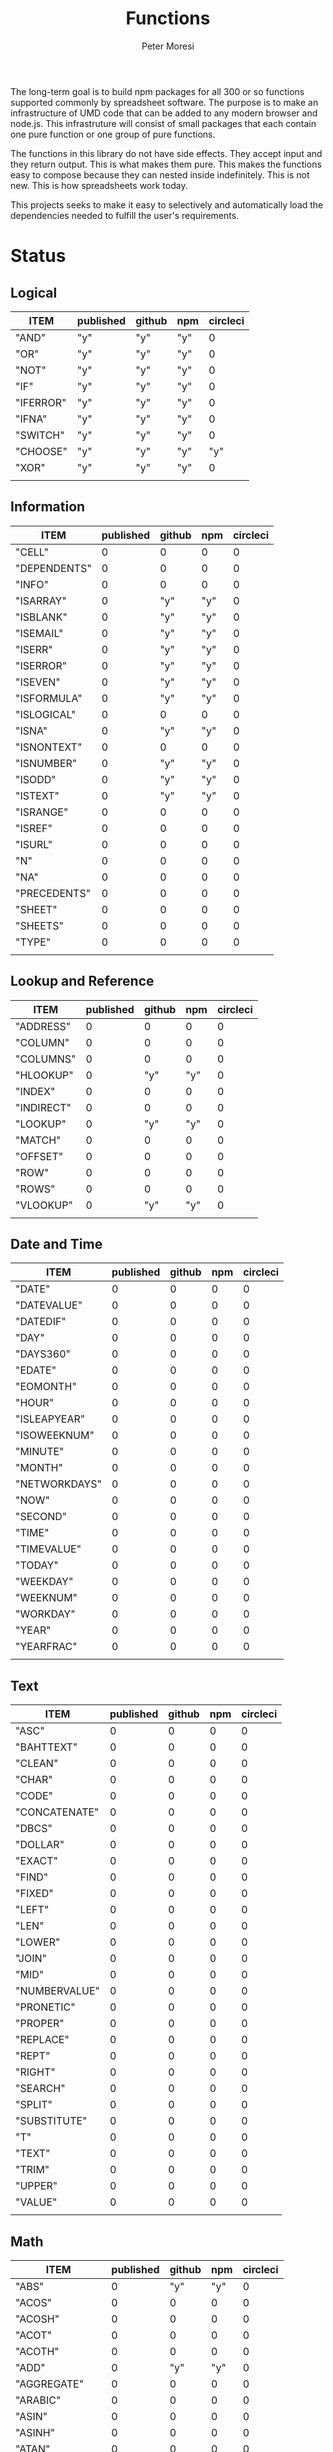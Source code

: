 #+TITLE: Functions
#+AUTHOR: Peter Moresi

The long-term goal is to build npm packages for
all 300 or so functions supported commonly by spreadsheet
software. The purpose is to make an infrastructure of UMD
code that can be added to any modern browser and node.js.
This infrastruture will consist of small packages that each
contain one pure function or one group of pure functions.

The functions in this library do not have side effects. They
accept input and they return output. This is what makes them
pure. This makes the functions easy to compose because they
can nested inside indefinitely. This is not new. This is how
spreadsheets work today.

This projects seeks to make it easy to selectively and automatically
load the dependencies needed to fulfill the user's requirements. 

* Status  
** Logical
   
   #+BEGIN: propview :id "logical" :cols (ITEM published github npm circleci) :conds ((not (string= ITEM "Logical")))
   | ITEM      | published | github | npm | circleci |
   |-----------+-----------+--------+-----+----------|
   | "AND"     | "y"       | "y"    | "y" |        0 |
   | "OR"      | "y"       | "y"    | "y" |        0 |
   | "NOT"     | "y"       | "y"    | "y" |        0 |
   | "IF"      | "y"       | "y"    | "y" |        0 |
   | "IFERROR" | "y"       | "y"    | "y" |        0 |
   | "IFNA"    | "y"       | "y"    | "y" |        0 |
   | "SWITCH"  | "y"       | "y"    | "y" |        0 |
   | "CHOOSE"  | "y"       | "y"    | "y" |      "y" |
   | "XOR"     | "y"       | "y"    | "y" |        0 |
   |-----------+-----------+--------+-----+----------|
   |           |           |        |     |          |
   #+END:
   
** Information
   
   #+BEGIN: propview :id "information" :cols (ITEM published github npm circleci) :conds ((not (string= ITEM "Information")))
   | ITEM         | published | github | npm | circleci |
   |--------------+-----------+--------+-----+----------|
   | "CELL"       |         0 |      0 |   0 |        0 |
   | "DEPENDENTS" |         0 |      0 |   0 |        0 |
   | "INFO"       |         0 |      0 |   0 |        0 |
   | "ISARRAY"    |         0 |    "y" | "y" |        0 |
   | "ISBLANK"    |         0 |    "y" | "y" |        0 |
   | "ISEMAIL"    |         0 |    "y" | "y" |        0 |
   | "ISERR"      |         0 |    "y" | "y" |        0 |
   | "ISERROR"    |         0 |    "y" | "y" |        0 |
   | "ISEVEN"     |         0 |    "y" | "y" |        0 |
   | "ISFORMULA"  |         0 |    "y" | "y" |        0 |
   | "ISLOGICAL"  |         0 |      0 |   0 |        0 |
   | "ISNA"       |         0 |    "y" | "y" |        0 |
   | "ISNONTEXT"  |         0 |      0 |   0 |        0 |
   | "ISNUMBER"   |         0 |    "y" | "y" |        0 |
   | "ISODD"      |         0 |    "y" | "y" |        0 |
   | "ISTEXT"     |         0 |    "y" | "y" |        0 |
   | "ISRANGE"    |         0 |      0 |   0 |        0 |
   | "ISREF"      |         0 |      0 |   0 |        0 |
   | "ISURL"      |         0 |      0 |   0 |        0 |
   | "N"          |         0 |      0 |   0 |        0 |
   | "NA"         |         0 |      0 |   0 |        0 |
   | "PRECEDENTS" |         0 |      0 |   0 |        0 |
   | "SHEET"      |         0 |      0 |   0 |        0 |
   | "SHEETS"     |         0 |      0 |   0 |        0 |
   | "TYPE"       |         0 |      0 |   0 |        0 |
   |--------------+-----------+--------+-----+----------|
   |              |           |        |     |          |
   #+END:
   
** Lookup and Reference
   
   #+BEGIN: propview :id "lookup" :cols (ITEM published github npm circleci) :conds ((not (string= ITEM "Lookup and Reference")))
   | ITEM       | published | github | npm | circleci |
   |------------+-----------+--------+-----+----------|
   | "ADDRESS"  |         0 |      0 |   0 |        0 |
   | "COLUMN"   |         0 |      0 |   0 |        0 |
   | "COLUMNS"  |         0 |      0 |   0 |        0 |
   | "HLOOKUP"  |         0 |    "y" | "y" |        0 |
   | "INDEX"    |         0 |      0 |   0 |        0 |
   | "INDIRECT" |         0 |      0 |   0 |        0 |
   | "LOOKUP"   |         0 |    "y" | "y" |        0 |
   | "MATCH"    |         0 |      0 |   0 |        0 |
   | "OFFSET"   |         0 |      0 |   0 |        0 |
   | "ROW"      |         0 |      0 |   0 |        0 |
   | "ROWS"     |         0 |      0 |   0 |        0 |
   | "VLOOKUP"  |         0 |    "y" | "y" |        0 |
   |------------+-----------+--------+-----+----------|
   |            |           |        |     |          |
   #+END:
   
** Date and Time
   
   #+BEGIN: propview :id "date" :cols (ITEM published github npm circleci) :conds ((not (string= ITEM "Date and Time")))
   | ITEM          | published | github | npm | circleci |
   |---------------+-----------+--------+-----+----------|
   | "DATE"        |         0 |      0 |   0 |        0 |
   | "DATEVALUE"   |         0 |      0 |   0 |        0 |
   | "DATEDIF"     |         0 |      0 |   0 |        0 |
   | "DAY"         |         0 |      0 |   0 |        0 |
   | "DAYS360"     |         0 |      0 |   0 |        0 |
   | "EDATE"       |         0 |      0 |   0 |        0 |
   | "EOMONTH"     |         0 |      0 |   0 |        0 |
   | "HOUR"        |         0 |      0 |   0 |        0 |
   | "ISLEAPYEAR"  |         0 |      0 |   0 |        0 |
   | "ISOWEEKNUM"  |         0 |      0 |   0 |        0 |
   | "MINUTE"      |         0 |      0 |   0 |        0 |
   | "MONTH"       |         0 |      0 |   0 |        0 |
   | "NETWORKDAYS" |         0 |      0 |   0 |        0 |
   | "NOW"         |         0 |      0 |   0 |        0 |
   | "SECOND"      |         0 |      0 |   0 |        0 |
   | "TIME"        |         0 |      0 |   0 |        0 |
   | "TIMEVALUE"   |         0 |      0 |   0 |        0 |
   | "TODAY"       |         0 |      0 |   0 |        0 |
   | "WEEKDAY"     |         0 |      0 |   0 |        0 |
   | "WEEKNUM"     |         0 |      0 |   0 |        0 |
   | "WORKDAY"     |         0 |      0 |   0 |        0 |
   | "YEAR"        |         0 |      0 |   0 |        0 |
   | "YEARFRAC"    |         0 |      0 |   0 |        0 |
   |---------------+-----------+--------+-----+----------|
   |               |           |        |     |          |
   #+END:
   
** Text
   
   #+BEGIN: propview :id "text" :cols (ITEM published github npm circleci) :conds ((not (string= ITEM "Text")))
   | ITEM          | published | github | npm | circleci |
   |---------------+-----------+--------+-----+----------|
   | "ASC"         |         0 |      0 |   0 |        0 |
   | "BAHTTEXT"    |         0 |      0 |   0 |        0 |
   | "CLEAN"       |         0 |      0 |   0 |        0 |
   | "CHAR"        |         0 |      0 |   0 |        0 |
   | "CODE"        |         0 |      0 |   0 |        0 |
   | "CONCATENATE" |         0 |      0 |   0 |        0 |
   | "DBCS"        |         0 |      0 |   0 |        0 |
   | "DOLLAR"      |         0 |      0 |   0 |        0 |
   | "EXACT"       |         0 |      0 |   0 |        0 |
   | "FIND"        |         0 |      0 |   0 |        0 |
   | "FIXED"       |         0 |      0 |   0 |        0 |
   | "LEFT"        |         0 |      0 |   0 |        0 |
   | "LEN"         |         0 |      0 |   0 |        0 |
   | "LOWER"       |         0 |      0 |   0 |        0 |
   | "JOIN"        |         0 |      0 |   0 |        0 |
   | "MID"         |         0 |      0 |   0 |        0 |
   | "NUMBERVALUE" |         0 |      0 |   0 |        0 |
   | "PRONETIC"    |         0 |      0 |   0 |        0 |
   | "PROPER"      |         0 |      0 |   0 |        0 |
   | "REPLACE"     |         0 |      0 |   0 |        0 |
   | "REPT"        |         0 |      0 |   0 |        0 |
   | "RIGHT"       |         0 |      0 |   0 |        0 |
   | "SEARCH"      |         0 |      0 |   0 |        0 |
   | "SPLIT"       |         0 |      0 |   0 |        0 |
   | "SUBSTITUTE"  |         0 |      0 |   0 |        0 |
   | "T"           |         0 |      0 |   0 |        0 |
   | "TEXT"        |         0 |      0 |   0 |        0 |
   | "TRIM"        |         0 |      0 |   0 |        0 |
   | "UPPER"       |         0 |      0 |   0 |        0 |
   | "VALUE"       |         0 |      0 |   0 |        0 |
   |---------------+-----------+--------+-----+----------|
   |               |           |        |     |          |
   #+END:
   
** Math
   
   #+BEGIN: propview :id "math" :cols (ITEM published github npm circleci) :conds ((not (string= ITEM "Math")))
   | ITEM          | published | github | npm | circleci |
   |---------------+-----------+--------+-----+----------|
   | "ABS"         |         0 |    "y" | "y" |        0 |
   | "ACOS"        |         0 |      0 |   0 |        0 |
   | "ACOSH"       |         0 |      0 |   0 |        0 |
   | "ACOT"        |         0 |      0 |   0 |        0 |
   | "ACOTH"       |         0 |      0 |   0 |        0 |
   | "ADD"         |         0 |    "y" | "y" |        0 |
   | "AGGREGATE"   |         0 |      0 |   0 |        0 |
   | "ARABIC"      |         0 |      0 |   0 |        0 |
   | "ASIN"        |         0 |      0 |   0 |        0 |
   | "ASINH"       |         0 |      0 |   0 |        0 |
   | "ATAN"        |         0 |      0 |   0 |        0 |
   | "ATAN2"       |         0 |      0 |   0 |        0 |
   | "ATANH"       |         0 |      0 |   0 |        0 |
   | "BASE"        |         0 |      0 |   0 |        0 |
   | "CEILING"     |         0 |      0 |   0 |        0 |
   | "COMBIN"      |         0 |      0 |   0 |        0 |
   | "COMBINA"     |         0 |      0 |   0 |        0 |
   | "COS"         |         0 |      0 |   0 |        0 |
   | "COSH"        |         0 |      0 |   0 |        0 |
   | "COT"         |         0 |      0 |   0 |        0 |
   | "COTH"        |         0 |      0 |   0 |        0 |
   | "CSC"         |         0 |      0 |   0 |        0 |
   | "CSCH"        |         0 |      0 |   0 |        0 |
   | "DECIMAL"     |         0 |      0 |   0 |        0 |
   | "DEGREES"     |         0 |      0 |   0 |        0 |
   | "DIVIDE"      |         0 |    "y" | "y" |        0 |
   | "EQ"          |         0 |    "y" | "y" |        0 |
   | "EVEN"        |         0 |      0 |   0 |        0 |
   | "EXP"         |         0 |      0 |   0 |        0 |
   | "FACT"        |         0 |      0 |   0 |        0 |
   | "FACTDOUBLE"  |         0 |      0 |   0 |        0 |
   | "FLOOR"       |         0 |      0 |   0 |        0 |
   | "GCD"         |         0 |      0 |   0 |        0 |
   | "GT"          |         0 |    "y" | "y" |        0 |
   | "GTE"         |         0 |    "y" | "y" |        0 |
   | "INT"         |         0 |      0 |   0 |        0 |
   | "LCM"         |         0 |      0 |   0 |        0 |
   | "LOG"         |         0 |      0 |   0 |        0 |
   | "LOG10"       |         0 |      0 |   0 |        0 |
   | "LT"          |         0 |    "y" | "y" |        0 |
   | "LTE"         |         0 |    "y" | "y" |        0 |
   | "MDETERM"     |         0 |      0 |   0 |        0 |
   | "MINUS"       |         0 |      0 |   0 |        0 |
   | "MINVERSE"    |         0 |      0 |   0 |        0 |
   | "MMULT"       |         0 |      0 |   0 |        0 |
   | "MOD"         |         0 |      0 |   0 |        0 |
   | "MROUND"      |         0 |      0 |   0 |        0 |
   | "MULTINOMIAL" |         0 |      0 |   0 |        0 |
   | "MULTIPLY"    |         0 |    "y" | "y" |        0 |
   | "ODD"         |         0 |      0 |   0 |        0 |
   | "PI"          |         0 |      0 |   0 |        0 |
   | "POWER"       |         0 |    "y" | "y" |        0 |
   | "PRODUCT"     |         0 |      0 |   0 |        0 |
   | "QUOTIENT"    |         0 |      0 |   0 |        0 |
   | "RADIANS"     |         0 |      0 |   0 |        0 |
   | "RAND"        |         0 |      0 |   0 |        0 |
   | "RANDBETWEEN" |         0 |      0 |   0 |        0 |
   | "ROMAN"       |         0 |      0 |   0 |        0 |
   | "ROUND"       |         0 |      0 |   0 |        0 |
   | "ROUNDDOWN"   |         0 |      0 |   0 |        0 |
   | "ROUNDUP"     |         0 |      0 |   0 |        0 |
   | "SEC"         |         0 |      0 |   0 |        0 |
   | "SECH"        |         0 |      0 |   0 |        0 |
   | "SERIESSUM"   |         0 |      0 |   0 |        0 |
   | "SIGN"        |         0 |      0 |   0 |        0 |
   | "SIN"         |         0 |      0 |   0 |        0 |
   | "SQRT"        |         0 |      0 |   0 |        0 |
   | "SQRTPI"      |         0 |      0 |   0 |        0 |
   | "SUBTOTAL"    |         0 |      0 |   0 |        0 |
   | "SUM"         |         0 |    "y" | "y" |        0 |
   |---------------+-----------+--------+-----+----------|
   |               |           |        |     |          |
   #+END:
   
** Financial
   
   #+BEGIN: propview :id "financial" :cols (ITEM published github npm circleci) :conds ((not (string= ITEM "Financial")))
   | ITEM         | published | github | npm | circleci |
   |--------------+-----------+--------+-----+----------|
   | "ACCRINT"    |         0 |      0 |   0 |        0 |
   | "ACCRINTM"   |         0 |      0 |   0 |        0 |
   | "AMORLINC"   |         0 |      0 |   0 |        0 |
   | "COUPDAYS"   |         0 |      0 |   0 |        0 |
   | "COUPDAYSNC" |         0 |      0 |   0 |        0 |
   | "COUPNCD"    |         0 |      0 |   0 |        0 |
   | "COUPNUM"    |         0 |      0 |   0 |        0 |
   | "COUPPCD"    |         0 |      0 |   0 |        0 |
   | "CUMIPMT"    |         0 |      0 |   0 |        0 |
   | "CUMPRINC"   |         0 |      0 |   0 |        0 |
   | "DB"         |         0 |      0 |   0 |        0 |
   | "DDB"        |         0 |      0 |   0 |        0 |
   | "DISC"       |         0 |      0 |   0 |        0 |
   | "DOLLARDE"   |         0 |      0 |   0 |        0 |
   | "DOLLARFR"   |         0 |      0 |   0 |        0 |
   | "DURATION"   |         0 |      0 |   0 |        0 |
   | "EFFECT"     |         0 |      0 |   0 |        0 |
   | "FV"         |         0 |      0 |   0 |        0 |
   | "FVSCHEDULE" |         0 |      0 |   0 |        0 |
   | "INTRATE"    |         0 |      0 |   0 |        0 |
   | "IRR"        |         0 |      0 |   0 |        0 |
   | "IPMT"       |         0 |      0 |   0 |        0 |
   | "MDURATION"  |         0 |      0 |   0 |        0 |
   | "MIRR"       |         0 |      0 |   0 |        0 |
   | "NOMINAL"    |         0 |      0 |   0 |        0 |
   | "NPER"       |         0 |      0 |   0 |        0 |
   | "NPV"        |         0 |      0 |   0 |        0 |
   | "ODDFPRICE"  |         0 |      0 |   0 |        0 |
   | "ODDFYIELD"  |         0 |      0 |   0 |        0 |
   | "PMT"        |         0 |      0 |   0 |        0 |
   | "PV"         |         0 |      0 |   0 |        0 |
   |--------------+-----------+--------+-----+----------|
   |              |           |        |     |          |
   #+END:
   
** Stats
   
   #+BEGIN: propview :id "stats" :cols (ITEM published github npm circleci) :conds ((not (string= ITEM "Stats")))
   | ITEM           | published | github | npm | circleci |
   |----------------+-----------+--------+-----+----------|
   | "AVEDEV"       |         0 |      0 |   0 |        0 |
   | "AVERAGE"      |         0 |      0 |   0 |        0 |
   | "AVERAGEA"     |         0 |      0 |   0 |        0 |
   | "AVERAGEIF"    |         0 |      0 |   0 |        0 |
   | "AVERAGEIFS"   |         0 |      0 |   0 |        0 |
   | "CORREL"       |         0 |      0 |   0 |        0 |
   | "COUNT"        |         0 |      0 |   0 |        0 |
   | "COUNTA"       |         0 |      0 |   0 |        0 |
   | "COUNTIN"      |         0 |      0 |   0 |        0 |
   | "COUNTBLANK"   |         0 |      0 |   0 |        0 |
   | "COUNTIF"      |         0 |      0 |   0 |        0 |
   | "COUNTIFS"     |         0 |      0 |   0 |        0 |
   | "COUNTUNIQUE"  |         0 |      0 |   0 |        0 |
   | "DEVSQ"        |         0 |      0 |   0 |        0 |
   | "FISHER"       |         0 |      0 |   0 |        0 |
   | "FISHERINV"    |         0 |      0 |   0 |        0 |
   | "FORECAST"     |         0 |      0 |   0 |        0 |
   | "FREQUENCY"    |         0 |      0 |   0 |        0 |
   | "GAMMALN"      |         0 |      0 |   0 |        0 |
   | "GEOMEAN"      |         0 |      0 |   0 |        0 |
   | "GROWTH"       |         0 |      0 |   0 |        0 |
   | "HARMEAN"      |         0 |      0 |   0 |        0 |
   | "INTERCEPT"    |         0 |      0 |   0 |        0 |
   | "KURT"         |         0 |      0 |   0 |        0 |
   | "LARGE"        |         0 |      0 |   0 |        0 |
   | "LINEST"       |         0 |      0 |   0 |        0 |
   | "LOGEST"       |         0 |      0 |   0 |        0 |
   | "MAX"          |         0 |      0 |   0 |        0 |
   | "MAXA"         |         0 |      0 |   0 |        0 |
   | "MEDIAN"       |         0 |      0 |   0 |        0 |
   | "MIN"          |         0 |      0 |   0 |        0 |
   | "MINA"         |         0 |      0 |   0 |        0 |
   | "PEARSON"      |         0 |      0 |   0 |        0 |
   | "PERMUT"       |         0 |      0 |   0 |        0 |
   | "PERMUTATIONA" |         0 |      0 |   0 |        0 |
   | "PHI"          |         0 |      0 |   0 |        0 |
   | "PROB"         |         0 |      0 |   0 |        0 |
   | "RSQ"          |         0 |      0 |   0 |        0 |
   | "SKEW"         |         0 |      0 |   0 |        0 |
   | "SLOPE"        |         0 |      0 |   0 |        0 |
   | "SMALL"        |         0 |      0 |   0 |        0 |
   | "STANDARDIZE"  |         0 |      0 |   0 |        0 |
   | "STDEVA"       |         0 |      0 |   0 |        0 |
   | "STDEVPA"      |         0 |      0 |   0 |        0 |
   | "STEYX"        |         0 |      0 |   0 |        0 |
   | "TRANSPOSE"    |         0 |      0 |   0 |        0 |
   | "TREND"        |         0 |      0 |   0 |        0 |
   | "TRIMMEAN"     |         0 |      0 |   0 |        0 |
   | "VARA"         |         0 |      0 |   0 |        0 |
   | "VARPA"        |         0 |      0 |   0 |        0 |
   |----------------+-----------+--------+-----+----------|
   |                |           |        |     |          |
   #+END:
   
** Engineering
   
   #+BEGIN: propview :id "eng" :cols (ITEM published github npm circleci) :conds ((not (string= ITEM "Engineering")))
   | ITEM          | published | github | npm | circleci |
   |---------------+-----------+--------+-----+----------|
   | "BESSELI"     |         0 |      0 |   0 |        0 |
   | "BESSELJ"     |         0 |      0 |   0 |        0 |
   | "BESSELK"     |         0 |      0 |   0 |        0 |
   | "BESSELY"     |         0 |      0 |   0 |        0 |
   | "BIN2DEC"     |         0 |      0 |   0 |        0 |
   | "BIN2HEX"     |         0 |      0 |   0 |        0 |
   | "BIN2OCT"     |         0 |      0 |   0 |        0 |
   | "BITAND"      |         0 |      0 |   0 |        0 |
   | "BITLSHIFT"   |         0 |      0 |   0 |        0 |
   | "BITOR"       |         0 |      0 |   0 |        0 |
   | "BITRSHIFT"   |         0 |      0 |   0 |        0 |
   | "BITXOR"      |         0 |      0 |   0 |        0 |
   | "COMPLEX"     |         0 |      0 |   0 |        0 |
   | "CONVERT"     |         0 |      0 |   0 |        0 |
   | "DEC2BIN"     |         0 |      0 |   0 |        0 |
   | "DEC2HEX"     |         0 |      0 |   0 |        0 |
   | "DEC2OCT"     |         0 |      0 |   0 |        0 |
   | "DELTA"       |         0 |      0 |   0 |        0 |
   | "ERF"         |         0 |      0 |   0 |        0 |
   | "ERFC"        |         0 |      0 |   0 |        0 |
   | "GESTEP"      |         0 |      0 |   0 |        0 |
   | "HEX2BIN"     |         0 |      0 |   0 |        0 |
   | "HEX2DEC"     |         0 |      0 |   0 |        0 |
   | "HEX2OCT"     |         0 |      0 |   0 |        0 |
   | "IMABS"       |         0 |      0 |   0 |        0 |
   | "IMAGINARY"   |         0 |      0 |   0 |        0 |
   | "IMARGUMENT"  |         0 |      0 |   0 |        0 |
   | "IMCONJUGATE" |         0 |      0 |   0 |        0 |
   | "IMCOS"       |         0 |      0 |   0 |        0 |
   | "IMCOSH"      |         0 |      0 |   0 |        0 |
   | "IMCOT"       |         0 |      0 |   0 |        0 |
   | "IMDIV"       |         0 |      0 |   0 |        0 |
   | "IMEXP"       |         0 |      0 |   0 |        0 |
   | "IMLN"        |         0 |      0 |   0 |        0 |
   | "IMLOG19"     |         0 |      0 |   0 |        0 |
   | "IMLOG2"      |         0 |      0 |   0 |        0 |
   | "IMPOWER"     |         0 |      0 |   0 |        0 |
   | "IMPRODUCT"   |         0 |      0 |   0 |        0 |
   | "IMREAL"      |         0 |      0 |   0 |        0 |
   | "IMSEC"       |         0 |      0 |   0 |        0 |
   | "IMSECH"      |         0 |      0 |   0 |        0 |
   | "IMSIN"       |         0 |      0 |   0 |        0 |
   | "IMSINH"      |         0 |      0 |   0 |        0 |
   | "IMSQRT"      |         0 |      0 |   0 |        0 |
   | "IMCSC"       |         0 |      0 |   0 |        0 |
   | "IMCSCH"      |         0 |      0 |   0 |        0 |
   | "IMSUB"       |         0 |      0 |   0 |        0 |
   | "IMTAN"       |         0 |      0 |   0 |        0 |
   | "OCT2BIN"     |         0 |      0 |   0 |        0 |
   | "OCT2DEC"     |         0 |      0 |   0 |        0 |
   | "OCT2HEX"     |         0 |      0 |   0 |        0 |
   |---------------+-----------+--------+-----+----------|
   |               |           |        |     |          |
   #+END:
* Logical
  :PROPERTIES: 
  :ID:     logical
  :END:
** DONE AND
   :PROPERTIES: 
   :published: y
   :github:   y
   :npm:      y
   :END:
   
   Returns TRUE if all arguments evaluate to TRUE; otherwise returns FALSE.
   
   #+BEGIN_EXAMPLE
    AND(TRUE, FALSE) = FALSE
   #+END_EXAMPLE
   
   #+BEGIN_EXAMPLE
   AND(1, TRUE) = TRUE
   #+END_EXAMPLE
   
** DONE OR
   :PROPERTIES: 
   :published: y
   :github:   y
   :npm:      y
   :END:
   
   Returns TRUE if any argument is true.
   
   #+BEGIN_EXAMPLE
   OR(TRUE, FALSE)
   #+END_EXAMPLE
   
   #+BEGIN_EXAMPLE
   OR(FALSE, FALSE) = FALSE
   #+END_EXAMPLE
   
** DONE NOT
   :PROPERTIES: 
   :published: y
   :github:   y
   :npm:      y
   :END:
   
   Returns TRUE when FALSE and FALSE when TRUE;
   
   #+BEGIN_EXAMPLE
   NOT(FALSE)
   #+END_EXAMPLE
   
   #+BEGIN_EXAMPLE
   NOT(TRUE) = FALSE
   #+END_EXAMPLE
   
** DONE IF
   :PROPERTIES: 
   :published: y
   :github:   y
   :npm:      y
   :END:
   
   Returns true_value if a condition you specify evaluates to TRUE and false_value if it evaluates to FALSE.
   
   #+BEGIN_EXAMPLE
   IF(1,"Yes", "No") = "Yes"
   #+END_EXAMPLE
   
** DONE IFERROR
   :PROPERTIES: 
   :published: y
   :github:   y
   :npm:      y
   :END:
   
   Returns a value you specify if a formula evaluates to an error; otherwise, 
   returns the result of the formula.
   
   #+BEGIN_EXAMPLE
   IFERROR(1/0, "Error") = "Error"
   #+END_EXAMPLE
   
** DONE IFNA
   :PROPERTIES: 
   :published: y
   :github:   y
   :npm:      y
   :END:
   
   Returns the value you specify if the formula returns the #N/A error value; otherwise returns the result of the formula.
   
   #+BEGIN_EXAMPLE
   =IFNA(NA(), TRUE, FALSE)
   #+END_EXAMPLE
   
** DONE SWITCH
   :PROPERTIES: 
   :published: y
   :github:   y
   :npm:      y
   :END:
   
   Evaluates an expression against a list of values and returns the matching result.
   
   #+BEGIN_EXAMPLE
   SWITCH(1, 1, "January", 2, "February", 3,
   "March", 4, "April", 5, "May", 6, "June", 7, "July", 8,
   "August", 9, "September", 10, "October", 11, "November", 12,
   "December", "Unknown month number") = "January"
   #+END_EXAMPLE
   
   #+BEGIN_EXAMPLE
   SWITCH(1, 1, "Good", 2, "OK", 3, "Bad") = "Good"
   #+END_EXAMPLE
   
   #+BEGIN_EXAMPLE
   SWITCH(3, 1, "Good", 2, "OK", 3, "Bad") = "Bad"
   #+END_EXAMPLE
   
** DONE CHOOSE
   :PROPERTIES: 
   :published: y
   :github:   y
   :npm:      y
   :circleci: y
   :END:
   
   Choose a value from a list.
   
   #+BEGIN_EXAMPLE
   CHOOSE(2, "Hello", "World") = "World"
   #+END_EXAMPLE
   
   #+BEGIN_EXAMPLE
   CHOOSE(3, "One", "Two", "Three") = "Three"
   #+END_EXAMPLE
   
** DONE XOR
   :PROPERTIES: 
   :published: y
   :github:   y
   :npm:      y
   :END:
   
   Returns the exclusive OR for argument1, argument2...argumentN.
   
   #+BEGIN_EXAMPLE
    XOR(0, 1, 0) = TRUE
   #+END_EXAMPLE
   
* Information
  :PROPERTIES: 
  :ID:       information
  :END:
** CELL
   
   Returns information about a cell.
   
   
   #+BEGIN_SRC js
     var wb = new workbook();
     var ws = wb.sheet();

     assert( wb.run(ws, 'CELL("row", A1) = 1') );
     assert( wb.run(ws, 'CELL("col", A1) = 1') );

     assert( wb.run(ws, 'CELL("row", A2) = 2') );
     assert( wb.run(ws, 'CELL("col", B1) = 2') );

   #+END_SRC
   
** DEPENDENTS
   
   Returns the list of dependents for a given cell.
   
   #+BEGIN_SRC js
     var wb = new workbook();
     var sheet = wb.sheet();

     wb.set(sheet, {
         A1: "=SUM(A2:A3)",
         A2: 50,
         A3: 50,
         A4: "=A2 + A3"
     });

     var dependents = wb.run(sheet, "DEPENDENTS(A2)");
     assert( dependents.length == 2, "Should have 1 dependent");

     dependents = wb.run(sheet, "DEPENDENTS(A3)");
     assert( dependents.length == 2, "Should have 1 dependent");

     assert( "Sheet1!A1" === dependents[0], "Should be equal");
     assert( "Sheet1!A4" === dependents[1], "Should be equal");
   #+END_SRC
   
** INFO
   
   Returns information about the operating environment running your workbook.
   
   |-----------+-----------------------------------------------------+-----------|
   | Text Type | Returns                                             | Supported |
   |-----------+-----------------------------------------------------+-----------|
   | directory | Location where spreadsheet is stored                |           |
   | numfile   | Count of active worksheets in all open workbooks    |           |
   | origin    | #NA!                                                |           |
   | osversion | Returns browser or container version                |           |
   | recalc    | Current recalculation mode; "Automatic" or "Manual" |           |
   | release   | Version number; as text                             |           |
   | system    | Return browser or container name                    |           |
   |-----------+-----------------------------------------------------+-----------|
   
   #+BEGIN_SRC js
     // TBD: Make this work!
     var wb = new workbook();
     var ws = wb.sheet();
     ws.run('INFO("directory")');
     ws.run('INFO("numfile")');
     ws.run('INFO("origin")');
     ws.run('INFO("")');
     ws.run('INFO("directory")');
     ws.run('INFO("directory")');
   #+END_SRC
   
** DONE ISARRAY
   :PROPERTIES:
   :github:   y
   :npm:      y
   :END:
   
   Tests if the value is an array.
   
   #+BEGIN_EXAMPLE
   ISARRAY({1,2,3}) = TRUE
   #+END_EXAMPLE
   
   #+BEGIN_EXAMPLE
   ISBLANK("FOO") = FALSE
   #+END_EXAMPLE
   
** DONE ISBLANK
   :PROPERTIES:
   :github:   y
   :npm:      y
   :END:
   
   Tests if the value is blank (empty).
   
   #+BEGIN_SRC js
     var wb = new workbook();
     var ws = wb.sheet();

     wb.set(0, "A1", null);
     wb.set(0, "A2", undefined);
     wb.set(0, "A3", "");
     wb.set(0, "A4", "Hello");

     assert(wb.run(0, 'ISBLANK(A1) = TRUE'), "A1 should be blank");
     assert(wb.run(0, 'ISBLANK(A2) = TRUE'), "A2 should be blank");
     assert(wb.run(0, 'ISBLANK(A3) = FALSE'), "A3 should not be blank"); // empty string is not blank
     assert(wb.run(0, 'ISBLANK(A4) = FALSE'), "A4 should not be blank");
   #+END_SRC
   
** DONE ISEMAIL
   :PROPERTIES:
   :github:   y
   :npm:      y
   :END:
** DONE ISERR
   
   Test for any error but #N/A.
   
   #+BEGIN_SRC js
     var wb = new workbook();
     var ws = wb.sheet();
     wb.set(ws, "A1", workbook.errors.na);
     wb.set(ws, "A2", workbook.errors.div0);
     wb.set(ws, "A3", Number.POSITIVE_INFINITY);

     assert(
         wb.run(ws, "ISERR(A1) = FALSE"),
         "A1 should not be error"
     );

     assert(
         wb.run(ws, "ISERR(A2) = TRUE"),
         "A2 should be error"
     );

     assert(
         wb.run(ws, "ISERR(A3) = TRUE"),
         "A3 should be error"
     );

   #+END_SRC
   
   :PROPERTIES:
   :github:   y
   :npm:      y
   :END:
** DONE ISERROR
   
   Test for error.
   
   #+BEGIN_SRC js
     var wb = new workbook();
     var ws = wb.sheet();
     wb.set(ws, "A1", workbook.errors.na);
     wb.set(ws, "A2", workbook.errors.div0);
     wb.set(ws, "A3", Number.POSITIVE_INFINITY);

     assert(
         wb.run(ws, "ISERROR(A1) = TRUE"),
         "A1 should be error"
     );

     assert(
         wb.run(ws, "ISERROR(A2) = TRUE"),
         "A2 should be error"
     );

     assert(
         wb.run(ws, "ISERROR(A3) = TRUE"),
         "A3 should be error"
     );

   #+END_SRC
   
   :PROPERTIES:
   :github:   y
   :npm:      y
   :END:
** DONE ISEVEN
   
   Test for even number.
   
   #+BEGIN_SRC js
      assert( workbook.run('ISEVEN(1) = FALSE'), "should be true");
      assert( workbook.run('ISEVEN(2) = TRUE'), "should be true");
   #+END_SRC
   
   Test values in a worksheet.
   
   #+BEGIN_SRC js
     var wb = new workbook();
     var ws = wb.sheet();
     wb.set(ws, "A1", 1)
     wb.set(ws, "A2", 2)
     assert( wb.run(ws, "ISEVEN(A1) = FALSE"), "should be true" );
     assert( wb.run(0, "ISEVEN(A2) = TRUE"), "should be true" );
   #+END_SRC
   
   :PROPERTIES:
   :github:   y
   :npm:      y
   :END:
** DONE ISFORMULA
   
   Test if cell has formula.
   
   #+BEGIN_SRC js
     var wb = new workbook();
     var ws = wb.sheet();
     wb.set(ws, "A1", 2);
     wb.set(ws, "A2", "=A1^8");
     assert( wb.run(0, "ISFORMULA(A1) = FALSE") );
     assert( wb.run(0, "ISFORMULA(A2) = TRUE") );
   #+END_SRC
   
   :PROPERTIES:
   :github:   y
   :npm:      y
   :END:
** ISLOGICAL
   
   Test for TRUE or FALSE
   
   #+BEGIN_EXAMPLE
   ISLOGICAL(1) = FALSE
   #+END_EXAMPLE
   
   #+BEGIN_EXAMPLE
   ISLOGICAL("HELLO") = FALSE
   #+END_EXAMPLE
   
   #+BEGIN_EXAMPLE
   ISLOGICAL(TRUE) = TRUE
   #+END_EXAMPLE
   
   #+BEGIN_EXAMPLE
   ISLOGICAL(FALSE) = TRUE
   #+END_EXAMPLE
   
** DONE ISNA
   
   Test for NA error.
   
   #+BEGIN_EXAMPLE
   ISNA("foo") = FALSE
   #+END_EXAMPLE
   
   #+BEGIN_EXAMPLE
   ISNA(NA()) = TRUE
   #+END_EXAMPLE
   
   :PROPERTIES:
   :github:   y
   :npm:      y
   :END:
** ISNONTEXT
   
   Test for non text
   
   #+BEGIN_EXAMPLE
   ISNONTEXT("foo") = FALSE
   #+END_EXAMPLE
   
   #+BEGIN_EXAMPLE
   ISNONTEXT(NA()) = TRUE
   #+END_EXAMPLE
   
** DONE ISNUMBER
   
   Returns TRUE if the *value_to_check* is a number.
   
   #+BEGIN_EXAMPLE
   ISNUMBER("FOO") = FALSE
   #+END_EXAMPLE
   
   #+BEGIN_EXAMPLE
   ISNUMBER(1)
   #+END_EXAMPLE
   
   :PROPERTIES:
   :github:   y
   :npm:      y
   :END:
** DONE ISODD
   
   Returns true if the value is odd.
   
   #+BEGIN_EXAMPLE
   ISODD(1) = TRUE
   #+END_EXAMPLE
   
   #+BEGIN_EXAMPLE
   ISODD(2) = FALSE
   #+END_EXAMPLE
   
   :PROPERTIES:
   :github:   y
   :npm:      y
   :END:
** DONE ISTEXT
   
   Returns TRUE if the value is text.
   
   #+BEGIN_EXAMPLE
   ISTEXT("foo") = TRUE
   #+END_EXAMPLE
   
   #+BEGIN_EXAMPLE
   ISTEXT(2) = FALSE
   #+END_EXAMPLE
   
   :PROPERTIES:
   :github:   y
   :npm:      y
   :END:
** ISRANGE
   
   Return TRUE when the value is a range or a cell reference.
   
   #+BEGIN_SRC js
     var wb = new workbook();
     var ws = wb.sheet();

     assert( wb.run(ws, "ISRANGE(A1:A3)"), "A1:A3 is not a range" );
     assert( wb.run(ws, 'ISRANGE(OFFSET(A1,0,0,2,2))'), "OFFSET function not returning range" );
        
   #+END_SRC
   
** ISREF
   
   Return TRUE when the value is a range or a cell reference.
   
   #+BEGIN_SRC js
      wb = new workbook();
      ws = wb.sheet();

      assert( ws.run('ISREF(A1) = TRUE') );
      assert( ws.run('ISREF("FOO") = FALSE') );
         
   #+END_SRC
   
** ISURL
** N
   
   Returns a value converted to a number.
   
   #+BEGIN_EXAMPLE
     N("5.2") = 0
   #+END_EXAMPLE
   
   #+BEGIN_EXAMPLE
     N(NA()) = NA()
   #+END_EXAMPLE
   
   #+BEGIN_EXAMPLE
     N(TRUE) = 1
   #+END_EXAMPLE
   
** NA
   
   Returns the error "#NA!"
   
   #+BEGIN_SRC js
      assert( workbook.run( "NA()" ) === workbook.errors.na, "should be true" );
   #+END_SRC
   
** PRECEDENTS
   
   Return the list of precedents for a given cell.
   
   #+BEGIN_SRC js
     var wb = new workbook();
     var sheet = wb.sheet();

     sheet.set({
         A1: "=SUM(A2:A3)",
         A2: 50,
         A3: 50,
         A4: "=A2+Sheet1!A3"
     });

     var precedents = sheet.run("PRECEDENTS(A1)");
     assert( precedents.length == 1, "Should have 1 precedents");

     assert( precedents[0].type === "range", "Type should be range");
     assert( workbook.fn.ISRANGE(precedents[0].range), "Should be range object");

     precedents = sheet.run("PRECEDENTS(A4)");
     assert( precedents.length == 2, "Should have 2 precedents");

     assert( precedents[0].type === "cell", "Type should be cell");
     assert( precedents[0].subtype === "local", "Subtype should be local");
     assert( precedents[0].addr === "A2", "Addr should be A2");

     assert( precedents[1].type === "cell", "Type should be cell");
     assert( precedents[1].subtype === "remote", "Subtype should be local");
     assert( precedents[1].sheetName === "Sheet1", "Sheet name should be Sheet1");
     assert( precedents[1].addr === "A3", "Addr should be A3");

   #+END_SRC
   
** SHEET
   
   Returns a named worksheet.
   
   #+BEGIN_SRC js
      var ws = workbook.Current.sheet({ name: "TipCalculator" });
      assert( ws.run('=SHEET("TipCalculator")') );
   #+END_SRC
   
** SHEETS
   
   Returns the number of sheets in the workbook.
   
   #+BEGIN_SRC js
     var ws = workbook.Current.sheet({ name: "SheetCount" });
     assert( ws.run('SHEETS()') === Object.keys(workbook.Current.worksheets).length, "SHEETS returns unexpected value"  );
   #+END_SRC
   
** TYPE
   
   Returns the type of value. Use TYPE when the behavior of another function depends on the type of value in a particular cell.
   
   #+BEGIN_SRC js
     assert( workbook.run('=TYPE(1) = 1'), "number should be 1" );
     assert( workbook.run('=TYPE("Foo") = 2'), "string should be 2" );
     assert( workbook.run('=TYPE(TRUE) = 4'), "boolean should be 4" );
     assert( workbook.run('=TYPE(NA()) = 16'), "error should be 16" );
   #+END_SRC
   
* Lookup and Reference
  :PROPERTIES: 
  :ID:       lookup
  :END:
** DONE ADDRESS
   
   Returns a cell reference given a row and column.
   
   #+BEGIN_EXAMPLE
     ADDRESS(1, 1) = "$A$1"
   #+END_EXAMPLE
   
   #+BEGIN_EXAMPLE
     ADDRESS(1, 2, 2) = "B$1"
   #+END_EXAMPLE
   
   #+BEGIN_EXAMPLE
     ADDRESS(3, 2, 3) = "$B3"
   #+END_EXAMPLE   
   
** DONE COLUMN
   
   Returns the column number of a specified cell.
   
   #+BEGIN_EXAMPLE
     COLUMN(A1) = "A"
   #+END_EXAMPLE
   
   #+BEGIN_EXAMPLE
     COLUMN("A1") = "A"
   #+END_EXAMPLE
   
** DONE COLUMNS
   
   Returns the number of columns in a specified array or range.
   
   #+BEGIN_EXAMPLE
     COLUMNS({1,2,3,4,5}) = 5
   #+END_EXAMPLE
   
   All columns must be same size.
   
   #+BEGIN_EXAMPLE
     COLUMNS({1,2,3,4,5;1,2,3,4,5}) = 5
   #+END_EXAMPLE
   
   When they are not the same size then #VALUE? is returned.
   
   #+BEGIN_EXAMPLE
     ISERROR(COLUMNS({1,2,3,4,5;1,2}))
   #+END_EXAMPLE
   
** DONE HLOOKUP
   :PROPERTIES:
   :github:   y
   :npm:      y
   :END:
   
   Lookup a value in a table hortizonally on the first row and retreive a value from the matching column and specified row.
   
   HLOOKUP(lookup_value, lookup_array, index, exactmatch)
   
   #+BEGIN_EXAMPLE
    HLOOKUP("C", {{"A","B","C"},{1,2,3}}, 2) = 3
   #+END_EXAMPLE
   
** DONE INDEX
   
   Lookup an index in an array or reference.
   
   Array Form
   
   INDEX(array, row_num, [column_num])
   
   #+BEGIN_EXAMPLE
       INDEX({{"A","B","C"}}, 1, 1) = "A"
   #+END_EXAMPLE
   
   #+BEGIN_EXAMPLE
       INDEX({{"A","B","C"}}, 1, 2) = "B"
   #+END_EXAMPLE
   
   #+BEGIN_EXAMPLE
       INDEX({{"A","B","C"}, {"D"}}, 2) = "D"
   #+END_EXAMPLE
   
   #+BEGIN_EXAMPLE
       INDEX({"A","B","C";"D"}, 1, 3) = "C"
   #+END_EXAMPLE
   
   Referenced Form
   
   INDEX(reference, row_offset, [column_offset])
   
   #+BEGIN_SRC js
       var wb = new workbook();
       var ws =  wb.sheet();
       ws.set("A1", "A");
       ws.set("B1", "B");
       ws.set("C1", "C");
       ws.set("A2", "D");
       ws.set("B2", "E");
       ws.set("C2", "F");

       assert( ws.run('=INDEX(A1, 1, 1) = "A"' ), "Should be A" );
       assert( ws.run('=INDEX(A1:A3, 1, 2) = "B"' ), "Should be B" );
       assert( ws.run('=INDEX(A1:B4, 1, 3) = "C"' ), "Should be C" );


       assert( ws.run('=INDEX(A1:A3, 2, 1) = "D"' ), "Should be D" );
       assert( ws.run('=INDEX(A1, 2, 2) = "E"' ), "Should be E" );
       assert( ws.run('=INDEX(A1:Z10, 2, 3) = "F"' ), "Should be F" );

   #+END_SRC
   
** DONE INDIRECT
   
   Returns a cell reference given a string.
   
   #+BEGIN_EXAMPLE
     ISCELL(INDIRECT("A1"))
   #+END_EXAMPLE
   
** DONE LOOKUP
   :PROPERTIES:
   :github:   y
   :npm:      y
   :END:
   Vector Form

   LOOKUP(lookup_value, lookup_vector, lookup_array)

     #+BEGIN_EXAMPLE
     LOOKUP("C", {"A","B","C"}, {1,2,3}) = 3
     #+END_EXAMPLE

   Array Form 

   The array form searches the array by row or column depending on the dimensions of the array.
   
   If the array is wider then tall then the search is on the first row; the result being from the matching row and last column.

   If the array is taller then wide then the search is on the first column; the result being from the last row and matching column.

   LOOKUP(lookup_value, lookup_array)

   Wide Array:
     #+BEGIN_EXAMPLE
       LOOKUP("C", {"A","B","C","D","E","F";"foo";1,2,3,4,5,6}) = 3
     #+END_EXAMPLE

   Tall Array:
     #+BEGIN_EXAMPLE
       LOOKUP("C", {"A",1;"B",2;"C",3;"D",4;"E",5;"F",6}) = 3
     #+END_EXAMPLE

** DONE MATCH
   
   Returns the column matched by a *lookup_value* in a *lookup_reference*.
   
   MATCH(lookup_value, lookup_reference, match_type)
   
   #+BEGIN_EXAMPLE
      =MATCH("b",{"a","b","c"},0) = 2
   #+END_EXAMPLE
   
   #+BEGIN_EXAMPLE
      =MATCH("a",{"aa","bb","cc"},0) = NA()   
   #+END_EXAMPLE
   
   #+BEGIN_EXAMPLE
      =MATCH("a?",{"aa","bb","cc"},0) = 1
   #+END_EXAMPLE
   
   #+BEGIN_EXAMPLE
      =MATCH("?b",{"aa","bb","cc"},0) = 2
   #+END_EXAMPLE
   
   #+BEGIN_EXAMPLE
      =MATCH("b~",{"aa","b?","cc"},0) = 2
   #+END_EXAMPLE
   
   #+BEGIN_EXAMPLE
      =MATCH("c*c",{"aa","b?","cfoobarc"},0) = 3
   #+END_EXAMPLE
   
   #+BEGIN_SRC js
      var wb = new workbook();
      var ws = wb.sheet();

      ws.set([["aa","bb","cc","dd","ee"]]); // set A1:A5
      assert( ws.run('MATCH("aa", A1:A5, 0) = 1'), "should return 1");
      assert( ws.run('MATCH("e?", A1:A5, 0) = NA()'), "should return 5" );
   #+END_SRC
   
** DONE OFFSET
   Returns a reference to a cell a given number of rows and columns from a reference.

   OFFSET(ref, rows, cols, height, width)
    
    #+BEGIN_SRC js
      var wb = new workbook();
      var ws = wb.sheet();
      wb.set(ws, "A1", 1);
      wb.set(ws, "B1", 2);
      wb.set(ws, "A2", 3);

      assert( wb.run(ws, '=+OFFSET(A1,0,1) = 2'), "Value should be 2" );
      assert( wb.run(ws, '=+OFFSET(A1,1,0) = 3'), "value should be 3" );
      assert( wb.run(ws, '=ISBLANK(OFFSET(A1,2,2))'), "value should be #NA!" );

    #+END_SRC
    
** ROW
   
   Returns the row number of a specified cell.
   
   #+BEGIN_EXAMPLE
     ROW(A1) = 1
   #+END_EXAMPLE
   
   #+BEGIN_EXAMPLE
     ROW("B10") = 10
   #+END_EXAMPLE
   
** ROWS
   
   Returns the number of rows in a specified array or range.
   
   #+BEGIN_EXAMPLE
     ROWS({1;2;3;4;5;6}) = 6
   #+END_EXAMPLE
   
** DONE VLOOKUP
   :PROPERTIES:
   :github:   y
   :npm:      y
   :END:
   
   Lookup a value in a table hortizonally on the first row and retreive a value from the matching row and specified column.
   
   VLOOKUP(lookup_value, lookup_reference, index, [exactmatch])
   
   #+BEGIN_EXAMPLE
     VLOOKUP("C", {"A",1;"B",2;"C",3}, 2) = 3
   #+END_EXAMPLE
   
* Date and Time
  :PROPERTIES:
  :ID:       date
  :END:
** DATE
   Returns a serial number that represents a date given a year, month and day.

   DATE(year, month, day)
    
    #+BEGIN_EXAMPLE
     DATE( 2014, 01, 01 ) = 41640
    #+END_EXAMPLE
    
    #+BEGIN_EXAMPLE
     DATE( 2015, 3, 4 ) = 42067  
    #+END_EXAMPLE
    
** DATEVALUE
   Returns the serial number with *year*, *month* and *day*.
    
   DATEVALUE(year, month, day)
    
   or
    
   DATEVALUE(date_text)
    
    #+BEGIN_EXAMPLE
     DATEVALUE("01/01/2015") = 42005
    #+END_EXAMPLE
    
    #+BEGIN_EXAMPLE
      DATEVALUE(2015, 1, 1) = 42005
    #+END_EXAMPLE
    
** DATEDIF

   Calculates the number of days, months or years between two date.

    
    DATEDIF(start_date, end_date, unit)
    
    Arguments:
    
    | start_date | The beginning of a period. Dates may be entered as text string, serial number or result of function (e.g. DATEVALUE("2015-01-01") |
    | end_date   | The end of a period.                                                                                                              |
    | unit       | The type of information you want to calculate.                                                                                    |
    
    Unit Types:
    
    | "Y"  | The number of complete years in the period                                                      |
    | "M"  | The number of complete months in the period                                                     |
    | "D"  | The number of days in the period                                                                |
    | "MD" | The difference between the days in the start_date and end_date. The month and year are ignored  |
    | "YM" | The difference between the months in the start_date and end_date. The days and year are ignored |
    | "YD" | The difference between the days in the start_date and end_date. The years are ignored           |
    
    
    #+BEGIN_EXAMPLE
      DATEDIF(DATE(2015, 1, 15), DATE(2015, 1, 16), "D") = 1
    #+END_EXAMPLE
    
    #+BEGIN_EXAMPLE
      DATEDIF("1/15/2015", "1/16/2015", "D") = 1
    #+END_EXAMPLE
    
    #+BEGIN_EXAMPLE
      DATEDIF("1/15/2014", "1/16/2015", "Y") = 1
    #+END_EXAMPLE
    
    #+BEGIN_EXAMPLE
      DATEDIF("12/15/2014", "1/16/2015", "M") = 1
    #+END_EXAMPLE
    
    #+BEGIN_EXAMPLE
      DATEDIF("10/01/2014", "1/31/2015", "M") = 3
    #+END_EXAMPLE
    
** DAY
   
   Returns the day of the month for a date.
   
   #+BEGIN_EXAMPLE
     DAY(DATE(2015, 1, 15)) = 15
   #+END_EXAMPLE
   
   #+BEGIN_EXAMPLE
     DAY("01/15/2015") = 15
   #+END_EXAMPLE
   
** DAYS360
   
   Returns the number of days between two dates based on a 360-day year.
   
   #+BEGIN_EXAMPLE
     DAYS360("30-Nov-2012", "1-Dec-2012") = 1
   #+END_EXAMPLE
   
** EDATE
   
   Returns the serial number for a date represented by a string or JSDate object.
   
   #+BEGIN_EXAMPLE
      EDATE(DATE(2015,1,15),1) = DATE(2015,2,15)
   #+END_EXAMPLE
   
** EOMONTH
   
   Returns the last day of the month.
   
   #+BEGIN_EXAMPLE
     EOMONTH( DATE( 2015, 3, 4), 0) = 42094
   #+END_EXAMPLE
   
** HOUR
   
   Accepts a serial number and returns the hour from 0-24.
   
   #+BEGIN_EXAMPLE
     HOUR(0) = 0
   #+END_EXAMPLE
   
   #+BEGIN_EXAMPLE
     HOUR(0.5) = 12   
   #+END_EXAMPLE
   
   #+BEGIN_EXAMPLE
     HOUR(0.99) = 23   
   #+END_EXAMPLE
   
   #+BEGIN_EXAMPLE
     HOUR(29779.75) = 18   
   #+END_EXAMPLE
   
   #+BEGIN_EXAMPLE
     HOUR( TIME(16, 20, 0) ) = 16
   #+END_EXAMPLE
   
   #+BEGIN_EXAMPLE
     HOUR( TIMEVALUE("11:00PM") ) = 23   
   #+END_EXAMPLE
   
** ISLEAPYEAR
   
   Returns true if the date is a leap year
   
   #+BEGIN_EXAMPLE
     ISLEAPYEAR(DATE(2012,1,1))
   #+END_EXAMPLE
   
** ISOWEEKNUM                                                      :noexport:
** MINUTE
   
   Returns the minutes of a time value. The value is 0...59.
   
   #+BEGIN_EXAMPLE
     MINUTE( 0.78125 ) = 45
   #+END_EXAMPLE
   
** MONTH
   
   Returns the month for a date.
   
   #+BEGIN_EXAMPLE
     MONTH(DATEVALUE("1/1/2015")) = 1
   #+END_EXAMPLE
   
   #+BEGIN_EXAMPLE
     MONTH(DATEVALUE("6/15/2015")) = 6
   #+END_EXAMPLE
   
   #+BEGIN_EXAMPLE
     MONTH(DATE(2015, 1, 1)) = 1
   #+END_EXAMPLE
   
   #+BEGIN_EXAMPLE
     ISERR(MONTH(DATEVALUE("13/15/2015")))
   #+END_EXAMPLE
   
** NETWORKDAYS                                                     :noexport:
** NOW
   
   Returns the current date/time.
   
   #+BEGIN_EXAMPLE
     NOW()
   #+END_EXAMPLE
   
** SECOND
   
   Returns the seconds of a time value. The value is 0...59.
   
   #+BEGIN_EXAMPLE
     SECOND(  0.78125 ) = 0
   #+END_EXAMPLE
   
   #+BEGIN_EXAMPLE
     31 = SECOND(  42001.78925 )      
   #+END_EXAMPLE
   
** TIME
   
   Returns a decimal representation of time.
   
   #+BEGIN_EXAMPLE
      TIME( 12, 0, 0) = 0.5
   #+END_EXAMPLE
   
** TIMEVALUE
   
   Parses text representation of time into decimal representation.
   
   #+BEGIN_EXAMPLE
      TIMEVALUE("6:00") = 0.25
   #+END_EXAMPLE
   
   #+BEGIN_EXAMPLE
      TIMEVALUE("12:00") = 0.5
   #+END_EXAMPLE
   
   #+BEGIN_EXAMPLE
      TIMEVALUE("18:00") = 0.75
   #+END_EXAMPLE
   
   #+BEGIN_EXAMPLE
      TIMEVALUE("12:00 PM") = 0.5
   #+END_EXAMPLE
   
   #+BEGIN_EXAMPLE
     TIMEVALUE("12:00pm") = 0.5
   #+END_EXAMPLE
   
   #+BEGIN_EXAMPLE
      TIMEVALUE("1/1/2000 12:00 PM") = 0.5
   #+END_EXAMPLE
   
** TODAY
   
   Returns the current date.
   
   #+BEGIN_EXAMPLE
     TODAY() = FLOOR(NOW())
   #+END_EXAMPLE
   
** WEEKDAY
** WEEKNUM
** WORKDAY
** YEAR
   
   Returns the year for a date.
   
   #+BEGIN_EXAMPLE
     YEAR(DATE(2014, 01, 01)) = 2014
   #+END_EXAMPLE
   
** YEARFRAC
   
* Text
  :PROPERTIES:
  :ID:       text
  :END:
** ASC                                                        :i18n:noexport:
   
   For Double-byte character set (DBCS) languages, the function changes full-width (double-byte) characters to half-width (single-byte) characters.
   
** BAHTTEXT                                                   :i18n:noexport:
   
   Converts a number to Thai text and adds a suffix of "Baht."
   
** CLEAN
   
   Removes non-printing characters from ASCII data.
   
   #+BEGIN_EXAMPLE
     =CLEAN(CHAR(9)&"Monthly report"&CHAR(10)) = "Monthly report"
   #+END_EXAMPLE
   
** CHAR
   
   Returns the character for the ASCII code.
   
   #+BEGIN_EXAMPLE
    CHAR(97) = "a"
   #+END_EXAMPLE  
   
** CODE
   
   Returns the code for the ASCII character.
   
   #+BEGIN_EXAMPLE
     CODE("a") = 97
   #+END_EXAMPLE
   
** CONCATENATE
   
   Combines two or more strings into a single value.
   
   #+BEGIN_EXAMPLE
     CONCATENATE("Hello, ", "World") = "Hello, World"
   #+END_EXAMPLE
   
   The short name *CONCAT* refers to the same function.
   
   #+BEGIN_EXAMPLE
     CONCAT("Hello, ", "World") = "Hello, World"
   #+END_EXAMPLE
   
** DBCS                                                       :i18n:noexport:
   
   The function described in this Help topic converts half-width (single-byte) letters within a character string to full-width (double-byte) characters. The name of the function (and the characters that it converts) depends upon your language settings.
   
** DOLLAR
   
   Convert a number to formatted currency text with the format code: $#,##0.00_);($#,##0.00).
   
   #+BEGIN_EXAMPLE
     DOLLAR(1420.57) = "$1,420.57&nbsp;"
   #+END_EXAMPLE
   
   #+BEGIN_EXAMPLE
     DOLLAR(-1420.57) = "($1,420.57)"
   #+END_EXAMPLE
   
** EXACT
   
   Compares two values and return TRUE only if the both are strings and both are identical content with a case-sensitive comparision.
   
   #+BEGIN_EXAMPLE
     EXACT("Hello", "Hello")
   #+END_EXAMPLE
   
   #+BEGIN_EXAMPLE
     EXACT(1, 1) = NA()
   #+END_EXAMPLE
   
** FIND
   
   Returns the position of text.
   
   #+BEGIN_EXAMPLE
     FIND("a", "fooabar") = 4
   #+END_EXAMPLE
   
   #+BEGIN_EXAMPLE
     FIND("bar", "fooabar") = 5
   #+END_EXAMPLE
   
   #+BEGIN_EXAMPLE
     ISERR( FIND("z", "fooabar") )
   #+END_EXAMPLE
   
   #+BEGIN_EXAMPLE
     FIND("foo", "fooabar") = 1
   #+END_EXAMPLE
   
** FIXED
   
   Rounds a number to a specified number of decimal places.
   
   #+BEGIN_EXAMPLE
     FIXED(1234.23, 1) = "1234.2"
   #+END_EXAMPLE
   
   #+BEGIN_EXAMPLE
     FIXED(1234.23, 1, TRUE) = "1,234.2"
   #+END_EXAMPLE
   
   #+BEGIN_EXAMPLE
     FIXED(123.237, 2, TRUE) = "123.24"
   #+END_EXAMPLE
   
** LEFT
   
   Returns a specified number of character starting from the left side.
   
   #+BEGIN_EXAMPLE
     LEFT("12345", 3) = "123"      
   #+END_EXAMPLE
   
** LEN
   
   Returns the length of a string.
   
   #+BEGIN_EXAMPLE
     LEN("12345") = 5
   #+END_EXAMPLE
   
** LOWER
   
   Sets the text to lower case.
   
   #+BEGIN_EXAMPLE
    LOWER("TeSt") = "test"
   #+END_EXAMPLE
   
** JOIN
   
   Join an array into a string with a specified delimiter.
   
   #+BEGIN_EXAMPLE
     JOIN(",", {1,2,3}, {4;5;6}) = "1,2,3,4,5,6"
   #+END_EXAMPLE
   
** MID
   
   Returns the a section from a text string; based on the specified text, start position and number of characters.
   
   #+BEGIN_EXAMPLE
     MID("12345", 2, 3) = "234"
   #+END_EXAMPLE
   
** NUMBERVALUE                                                     :noexport:
   
   Converts text to a number, in a locale-independent way.
   
** PRONETIC                                          :i18n:furigana:noexport:
** PROPER
   
   Converts a text string to proper case.
   
   #+BEGIN_EXAMPLE
     PROPER("heLLo") = "Hello"
   #+END_EXAMPLE
   
** REPLACE
   
   REPLACE( old_text, start, number_of_chars, new_text )
   
   #+BEGIN_EXAMPLE
     REPLACE("apples", 2, 5, "te") = "ate"   
   #+END_EXAMPLE
   
** REPT
   
   Repeat a string a given number of times.
   
   #+BEGIN_EXAMPLE
     REPT("-*", 3) & "-" = "-*-*-*-"
   #+END_EXAMPLE
   
** RIGHT
   
   Returns a specified number of character starting from the right side.
   
   #+BEGIN_EXAMPLE
     RIGHT("12345", 2) = "45"
   #+END_EXAMPLE
   
** SEARCH                                                          :noexport:
   
   Search for text with wildcards.
   
   #+BEGIN_EXAMPLE
   
   #+END_EXAMPLE
   
   #+BEGIN_SRC js
     display(workbook.run('FIND("a", "fooabar")')); // should return 4
     display(workbook.run('FIND("bar", "fooabar")')); // should return 5
     display(workbook.run('FIND("z", "fooabar")')); // should return !VALUE?
     display(workbook.run('FIND("foo", "fooabar")')); // should return 1
   #+END_SRC
   
** SPLIT
   
   Split a string by a specified delimiter.
   
   #+BEGIN_EXAMPLE
      LEN(SPLIT("1,2,3", ",")) = 3
   #+END_EXAMPLE
   
** SUBSTITUTE
   
   SUBSTITUTE(text,old_text,new_text,instance_num)
   
   #+BEGIN_EXAMPLE
     SUBSTITUTE("Hello, {name}", "{name}", "Bob") = "Hello, Bob"
   #+END_EXAMPLE
   
** T
   
   Return text or empty string
   
   #+BEGIN_EXAMPLE
   T("123") = "123"
   #+END_EXAMPLE
   
   #+BEGIN_EXAMPLE
   T(123) = ""
   #+END_EXAMPLE
   
** TEXT
   
   TEXT(rawValue, formatCode[, currentCode]) : Format numbers, currency, date and time. 
   
   #+BEGIN_EXAMPLE
     TEXT(0.5, "hh:mm") = "12:00"
   #+END_EXAMPLE
   
   #+BEGIN_EXAMPLE
     TEXT(0, "hh:mm AM/PM") = "12:00 AM"
   #+END_EXAMPLE
   
   #+BEGIN_EXAMPLE
     TEXT(0.5, "hh:mm AM/PM") = "12:00 PM"
   #+END_EXAMPLE
   
   #+BEGIN_EXAMPLE
     TEXT(1.0, "hh:mm AM/PM") = "12:00 AM"
   #+END_EXAMPLE
   
   #+BEGIN_EXAMPLE
     TEXT(40000, "yyyy") = "2009"
   #+END_EXAMPLE
   
   #+BEGIN_EXAMPLE
     TEXT(0.43432, "0.00%") = "43.43%"
   #+END_EXAMPLE
   
   #+BEGIN_EXAMPLE
     TEXT(40000, "$0.00") = "$40000.00"
   #+END_EXAMPLE
   
** TRIM
   
   #+BEGIN_EXAMPLE
   TRIM("    text     ") = "text"
   #+END_EXAMPLE
   
** UPPER
   
   Sets the text to upper case.
   
   #+BEGIN_EXAMPLE
   UPPER("test") = "TEST"
   #+END_EXAMPLE
   
** VALUE
   
   Converts text into a number.
   
   #+BEGIN_EXAMPLE
     =VALUE("1000") = 1000
   #+END_EXAMPLE
   
   #+BEGIN_EXAMPLE
     =VALUE("$1000") = 1000
   #+END_EXAMPLE
   
   #+BEGIN_EXAMPLE
     =VALUE("$1,000") = 1000
   #+END_EXAMPLE
   
* Math
  :PROPERTIES:
  :ID:       math
  :END:
** ABS
   :PROPERTIES: 
   :github:   y
   :npm:      y
   :END:      

   Returns the absolute value of a number.    Calculate absolute value.
    
   ABS(number)
    
    #+BEGIN_EXAMPLE
    ABS(-12) = 12
    #+END_EXAMPLE
    
    #+BEGIN_EXAMPLE
    ABS(12) = 12
    #+END_EXAMPLE
    
    #+BEGIN_EXAMPLE
    ABS(-100) = 100
    #+END_EXAMPLE
    
** ACOS
   
   Returns the Inverse Cosine 
   
   #+BEGIN_EXAMPLE
   ACOS(0.75) = 0.7227342478134157
   #+END_EXAMPLE
   
** ACOSH
   
   Returns the hyperbolic arccosine of a number.
   
   #+BEGIN_EXAMPLE
   ACOSH(2) = 1.3169578969248166
   #+END_EXAMPLE
   
** ACOT
   
   Returns the principal value of the arccotangent, or inverse cotangent, of a number.
   
   #+BEGIN_EXAMPLE
   ACOT(2) = 0.46364760900080615
   #+END_EXAMPLE
   
** ACOTH
   
   Returns the inverse hyperbolic cotangent of a number.
   
   #+BEGIN_EXAMPLE
   ACOTH(6) = 0.16823611831060645
   #+END_EXAMPLE
   
** ADD
   :PROPERTIES: 
   :github:   y
   :npm:      y
   :END:      
   
   Add two factors.
   
   #+BEGIN_EXAMPLE
   ADD(2, 2) = 4
   #+END_EXAMPLE
   
** AGGREGATE
   
   Returns an aggregate in a list or database. 
   
   Reference form
   
   AGGREGATE(function_num, options, ref1, [ref2], …)
   
   Array form
   
   AGGREGATE(function_num, options, array, [k])
   
   Agreement Functions:
   
   | function_num | Function       |
   |--------------+----------------|
   |            1 | AVERAGE        |
   |            2 | COUNT          |
   |            3 | COUNTA         |
   |            4 | MAX            |
   |            5 | MIN            |
   |            6 | PRODUCT        |
   |            7 | STDEV.S        |
   |            8 | STDEV.P        |
   |            9 | SUM            |
   |           10 | VAR.S          |
   |           11 | VAR.P          |
   |           12 | MEDIAN         |
   |           13 | MODE.SNGL      |
   |           14 | LARGE          |
   |           15 | SMALL          |
   |           16 | PERCENTILE.INC |
   |           17 | QUARTILE.INC   |
   |           18 | PERCENTILE.EXC |
   |           19 | QUARTILE.EXC   |
   
** ARABIC
   
   Converts a Roman numeral to an Arabic numeral.
   
** ASIN
   
   Returns the arcsine, or inverse sine, of a number.
   
   #+BEGIN_EXAMPLE
     ASIN(-0.5) = -0.5235987755982988
   #+END_EXAMPLE
   
** ASINH
   
   Returns the hyperbolic arcsine of a number.
   
   #+BEGIN_EXAMPLE
   ASINH(10) = 2.99822295029797
   #+END_EXAMPLE
   
** ATAN
   
   Returns the arctangent (in radians) of a number.
   
   #+BEGIN_EXAMPLE
   ATAN(10) = 1.4711276743037345
   #+END_EXAMPLE
   
** ATAN2
   
   Returns the arctangent of the quotient of its arguments.
   
   #+BEGIN_EXAMPLE
   ATAN2(90, 15) = 1.4056476493802699
   #+END_EXAMPLE
   
** ATANH
   
   Returns the hyperbolic arctangent of a number.
   
   #+BEGIN_EXAMPLE
   ATANH(0.5) = 0.5493061443340549
   #+END_EXAMPLE
   
** BASE							   
   
   Converts a number into a text representation with the given radix (base).
   
   #+BEGIN_EXAMPLE
     BASE(7,2) = "111"
   #+END_EXAMPLE
   
** CEILING							   
   
   Returns number rounded up, away from zero, to the nearest multiple of significance. 
   
   #+BEGIN_EXAMPLE
     CEILING(2.5, 1) = 3
   #+END_EXAMPLE
   
   #+BEGIN_EXAMPLE
     CEILING(-2.5, -2) = -4
   #+END_EXAMPLE
   
   #+BEGIN_EXAMPLE
     CEILING(-2.5, 2) = -2
   #+END_EXAMPLE
   
   #+BEGIN_EXAMPLE
     CEILING(1.5, 0.1) = 1.5
   #+END_EXAMPLE
   
   #+BEGIN_EXAMPLE
     CEILING(0.234, 0.01) = 0.24
   #+END_EXAMPLE
   
** COMBIN							   
   
   Returns the number of combinations for a given number of items.
   
   #+BEGIN_EXAMPLE
     COMBIN(8,2) = 28
   #+END_EXAMPLE
   
** COMBINA							   
   
   Returns the number of combinations (with repetitions) for a given number of items.
   
** COS							   
   
   Returns the cosine of the given angle.
   
   #+BEGIN_EXAMPLE
     0.5001710745970701=COS(1.047)
   #+END_EXAMPLE
   
** COSH
   
   Returns the hyperbolic cosine of a number.
   
   #+BEGIN_EXAMPLE
     27.308232836016483 = COSH(4)
   #+END_EXAMPLE
   
** COT							   
   
   Return the cotangent of an angle specified in radians.
   
   #+BEGIN_EXAMPLE
     -0.15611995216165922 = COT(30)
   #+END_EXAMPLE
   
** COTH							   
   
   Return the hyperbolic cotangent of a hyperbolic angle.
   
   #+BEGIN_EXAMPLE
     1.0373147207275482 = COTH(2)
   #+END_EXAMPLE
   
** CSC							   
   
   Returns the cosecant of an angle specified in radians.
   
   #+BEGIN_EXAMPLE
     1.5377805615408537 = CSC(15)
   #+END_EXAMPLE
   
** CSCH							   
   
   Return the hyperbolic cosecant of an angle specified in radians.
   
   #+BEGIN_EXAMPLE
     0.46964244059522464=CSCH(1.5)
   #+END_EXAMPLE
   
** DECIMAL							   
   
   Converts a text representation of a number in a given base into a decimal number.
   
   #+BEGIN_EXAMPLE
     255 = DECIMAL("FF",16)
   #+END_EXAMPLE
   
** DEGREES							   
   
   Converts radians into degrees.
   
   #+BEGIN_EXAMPLE
     180 = DEGREES(PI())
   #+END_EXAMPLE
   
** DIVIDE							   
   :PROPERTIES: 
   :github:   y
   :npm:      y
   :END:      
   
   Divide two factors.
   
   #+BEGIN_EXAMPLE
     DIVIDE(10, 5) = 2
   #+END_EXAMPLE
   
** EQ							   
   :PROPERTIES: 
   :github:   y
   :npm:      y
   :END:      
   
   Check equivalence of two factors.
   
   #+BEGIN_EXAMPLE
     EQ(1, +"1") 
   #+END_EXAMPLE
   
** EVEN							   
   
   Returns number rounded up to the nearest even integer. 
   
   #+BEGIN_EXAMPLE
     2=EVEN(1.5)
   #+END_EXAMPLE
   
   #+BEGIN_EXAMPLE
     4=EVEN(3)
   #+END_EXAMPLE
   
   #+BEGIN_EXAMPLE
     2=EVEN(2)
   #+END_EXAMPLE
   
   
   #+BEGIN_EXAMPLE
     -2=EVEN(-1)
   #+END_EXAMPLE
   
** EXP							   
   
   Returns e raised to the power of number.
   
   
   #+BEGIN_EXAMPLE
     EXP(10) = 22026.465794806707
   #+END_EXAMPLE
   
** FACT
   
   Returns the factorial of a number.
   
   #+BEGIN_EXAMPLE
     FACT(5) = 120
   #+END_EXAMPLE
   
   #+BEGIN_EXAMPLE
     FACT(1.9) = 1
   #+END_EXAMPLE
   
   #+BEGIN_EXAMPLE
     FACT(0)  = 1
   #+END_EXAMPLE
   
** FACTDOUBLE						   
   
   Returns the double factorial of a number.
   
   #+BEGIN_EXAMPLE
     FACTDOUBLE(6) = 48
   #+END_EXAMPLE
   
   #+BEGIN_EXAMPLE
     FACTDOUBLE(7) = 105
   #+END_EXAMPLE
   
** FLOOR
   
   Returns a number rounded down to a multiple of another number.
   
   #+BEGIN_EXAMPLE
   FLOOR(2.5, 1) = 2
   #+END_EXAMPLE
   
   #+BEGIN_EXAMPLE
   FLOOR(0.234, 0.01) = 0.23
   #+END_EXAMPLE
   
** GCD
   
   Returns the greatest common divisor of two or more integers. The greatest common divisor is the largest integer that divides both number1 and number2 without a remainder.
   
   #+BEGIN_EXAMPLE
     GCD(5, 2) = 1
   #+END_EXAMPLE
   
   #+BEGIN_EXAMPLE
     GCD(24, 36) = 12
   #+END_EXAMPLE
   
** GT							   
   :PROPERTIES: 
   :github:   y
   :npm:      y
   :END:      
   
   Returns true when a > b.
   
   #+BEGIN_EXAMPLE
     GT(4, 2)
   #+END_EXAMPLE
   
   #+BEGIN_EXAMPLE
     NOT(GT(2, 4))
   #+END_EXAMPLE
   
** GTE							   
   :PROPERTIES: 
   :github:   y
   :npm:      y
   :END:      
   
   Returns true when a >= b.
   
   #+BEGIN_EXAMPLE
     GTE(4, 2)
   #+END_EXAMPLE
   
   #+BEGIN_EXAMPLE
     GTE(2, 2)
   #+END_EXAMPLE
   
** INT							   
   
   Rounds a number down to the nearest integer.
   
   #+BEGIN_EXAMPLE
     INT(8.9) = 8
   #+END_EXAMPLE
   
** LCM							   
** LOG
   
   Returns a number rounded down to a multiple of another number.
   
   #+BEGIN_EXAMPLE
   LOG(10) = 1
   #+END_EXAMPLE
   
   #+BEGIN_EXAMPLE
   LOG(86, 2.7182818) = 4.454347342888286
   #+END_EXAMPLE
   
** LOG10
   
   Returns the base-10 logarithm of a number.
   
   #+BEGIN_EXAMPLE
     LOG10(10) = 1
   #+END_EXAMPLE
   
** LT
   :PROPERTIES: 
   :github:   y
   :npm:      y
   :END:      
   
   Returns true when a < b.
   
   #+BEGIN_EXAMPLE
     LT(2, 4)
   #+END_EXAMPLE
   
   #+BEGIN_EXAMPLE
     NOT(LT(4, 2))
   #+END_EXAMPLE
   
** LTE
   :PROPERTIES: 
   :github:   y
   :npm:      y
   :END:      
   
   Returns true when a >= b.
   
   #+BEGIN_EXAMPLE
     LTE(2, 4)
   #+END_EXAMPLE
   
   #+BEGIN_EXAMPLE
     LTE(2, 2)
   #+END_EXAMPLE
   
** MDETERM
   
   Returns the matrix determinant of an array.
   
   Look at https://github.com/sloisel/numeric/blob/master/src/numeric.js for ideas to implement.
   
** MINUS
   
   Subtract two factors.
   
   #+BEGIN_EXAMPLE
     MINUS(2, 2) = 0
   #+END_EXAMPLE
   
** MINVERSE
   
   Returns the inverse matrix for the matrix stored in an array.
   
** MMULT
   
   Returns the matrix product of two arrays. The result is an array with the same number of rows as array1 and the same number of columns as array2.
   
** MOD
   
   Returns the remainder when of two factors.
   
   #+BEGIN_EXAMPLE
     MOD(3, 2) = 1
   #+END_EXAMPLE
   
   #+BEGIN_EXAMPLE
     MOD(11, 3) = 2
   #+END_EXAMPLE
   
** MROUND
   
   Returns a number rounded to the desired multiple.
   
** MULTINOMIAL
   
   Returns the ratio of the factorial of a sum of values to the product of factorials.
   
** MULTIPLY
   :PROPERTIES: 
   :github:   y
   :npm:      y
   :END:      
   
   Multiply two factors.
   
   #+BEGIN_EXAMPLE
     MULTIPLY(2, 2) = 4
   #+END_EXAMPLE
   
   #+BEGIN_EXAMPLE
     MULTIPLY(4, 2) = 8   
   #+END_EXAMPLE
   
** ODD
   
   Returns number rounded up to the nearest odd integer.
   
** PI
   
   Returns the value for the univeral constant PI.
   
   #+BEGIN_EXAMPLE
   PI() = 3.141592653589793
   #+END_EXAMPLE
   
** POWER
   :PROPERTIES: 
   :github:   y
   :npm:      y
   :END:      
   
   Returns the the nth power of a number.
   
   #+BEGIN_EXAMPLE
     POWER(16, 2) = 256
   #+END_EXAMPLE
   
** PRODUCT
   
   Returns the product of the arguments.
   
   #+BEGIN_EXAMPLE
     PRODUCT( 3, 6, 2, 8, 5 ) = 1440
   #+END_EXAMPLE
   
   #+BEGIN_EXAMPLE
     PRODUCT( 2, 2, 2, 2 ) = 16
   #+END_EXAMPLE
   
** QUOTIENT
   
   Returns the integer portion of a divisor.
   
   #+BEGIN_EXAMPLE
     QUOTIENT(5, 2) = 2
   #+END_EXAMPLE
   
** RADIANS
   
   Convert degrees to radians.
   
   #+BEGIN_EXAMPLE
     RADIANS(180) = PI()
   #+END_EXAMPLE
   
** RAND
   
   Generate a random number.
   
   #+BEGIN_EXAMPLE
     RAND()
   #+END_EXAMPLE
   
** RANDBETWEEN
   
   Generate a random number between two values.
   
   #+BEGIN_EXAMPLE
     RANDBETWEEN(0, 100)
   #+END_EXAMPLE
   
** ROMAN
   
   Converts an arabic numeral to roman, as text.
   
** ROUND
   
   Round number with precision.
   
   #+BEGIN_EXAMPLE
   ROUND(14.20223234, 2) = 14.20
   #+END_EXAMPLE
   
** ROUNDDOWN
** ROUNDUP
   
   Rounds a number up, away from 0 (zero).
   
   #+BEGIN_EXAMPLE
     4 = ROUNDUP(3.2,0)
   #+END_EXAMPLE
   
   #+BEGIN_EXAMPLE
   77 = ROUNDUP(76.9,0)
   #+END_EXAMPLE
   
   #+BEGIN_EXAMPLE
   3.142 = ROUNDUP(3.14159, 3)
   #+END_EXAMPLE
   
   #+BEGIN_EXAMPLE
   -3.2 = ROUNDUP(-3.14159, 1)
   #+END_EXAMPLE  
   
** SEC
** SECH
** SERIESSUM
** SIGN
** SIN
** SQRT
** SQRTPI
** SUBTOTAL
** SUM
   :PROPERTIES: 
   :github:   y
   :npm:      y
   :END:      
   
   Calculate SUM of list of numbers.
   
   #+BEGIN_EXAMPLE
   SUM({1,1,1,1}, 10) = 14
   #+END_EXAMPLE
   
* Financial
  :PROPERTIES:
  :ID:       financial
  :END:
** ACCRINT
   
   Returns the accrued interest for a security that pays periodic interest.
   
   #+BEGIN_EXAMPLE
    183.88888888888889 = ACCRINT("2/2/2012", "3/30/2012", "12/4/2013",0.1,1000,1,0,1)  
   #+END_EXAMPLE
   
   #+BEGIN_EXAMPLE
    183.88888888888889 = ACCRINT(DATE(2012,2,2),DATE(2012,3,20),DATE(2013,12,4),0.1,1000,1,0,1)
   #+END_EXAMPLE
   
   Example: Accrued interest test
    
   #+NAME:  AccruedInterestTest
   |----------------------------------------------+----------------------------------------------------------------------------------------------------------------------------------------------------------------------------|
   | Data                                         | Description                                                                                                                                                                |
   |----------------------------------------------+----------------------------------------------------------------------------------------------------------------------------------------------------------------------------|
   | 3/1/2008                                     | Issue date                                                                                                                                                                 |
   | 8/31/2008                                    | First interest date                                                                                                                                                        |
   | 5/1/2008                                     | Settlement date                                                                                                                                                            |
   | =10.0%                                       | Coupon rate                                                                                                                                                                |
   | =1000                                        | Par value                                                                                                                                                                  |
   | =2                                           | Frequency is semiannual (see above)                                                                                                                                        |
   | =0                                           | 30/360 basis (see above)                                                                                                                                                   |
   | Formula                                      | Description (Result)                                                                                                                                                       |
   |----------------------------------------------+----------------------------------------------------------------------------------------------------------------------------------------------------------------------------|
   | =ACCRINT(A2,A3,A4,A5,A6,A7,A8)               | Accrued interest for a treasury bond with the terms above (16.66666667)                                                                                                    |
   | =ACCRINT(DATE(2008,3,5),A3,A4,A5,A6,A7,A8,0) | Accrued interest with the terms above, except the issue date is March 5, 2008. (15.55555556)                                                                               |
   | =ACCRINT(DATE(2008,3,5),A3,A4,A5,A6,A7,A8,0) | Accrued interest with the terms above, except the issue date is April 5, 2008, and the accrued interest is calculated from the first_interest to settlement. (7.222222222) |
   |----------------------------------------------+----------------------------------------------------------------------------------------------------------------------------------------------------------------------------|
    
** ACCRINTM
   
   Returns the accrued interest for a security that pays interest at maturity.
   
   ACCRINTM(issue, settlement, rate, par, [basis])
    
** AMORLINC
   
   Returns the depreciation for each accounting period. This function is provided for the French accounting system. 
   If an asset is purchased in the middle of the accounting period, the prorated depreciation is taken into account.
   
** COUPDAYS
   
   Returns the number of days in the coupon period that contains the settlement date.
   
** COUPDAYSNC
   
   Returns the number of days from the settlement date to the next coupon date.
   
** COUPNCD
   
   Returns a number that represents the next coupon date after the settlement date.
   
** COUPNUM
   
   Returns the number of coupons payable between the settlement date and maturity date, rounded up to the nearest whole coupon.
   
** COUPPCD
   
   Returns a number that represents the previous coupon date before the settlement date.
   
** CUMIPMT
   
   Returns the cumulative interest paid on a loan between start_period and end_period.
   
** CUMPRINC
   
   Returns the cumulative principal paid on a loan between start_period and end_period.
   
** DB
   
   Returns the depreciation of an asset for a specified period using the fixed-declining balance method.
   
** DDB
   
   Returns the depreciation of an asset for a specified period using the double-declining balance method or some other method you specify.
   
** DISC
   
   Returns the discount rate for a security.
   
** DOLLARDE
** DOLLARFR
** DURATION
** EFFECT
** FV
   
   Returns the future value of an initial sum with a subsequent stream of payments.
   
   #+BEGIN_EXAMPLE
    =FV(7.5%/12, 2*12, -250, -5000, 1) = 12298.46381980343
   #+END_EXAMPLE
   
** FVSCHEDULE
** INTRATE
** IRR
** IPMT
   Returns the portion of the periodic payment which is interest for a fixed rate loan or annuity.
   
   #+BEGIN_EXAMPLE
      IPMT(10%, 3, 3, 8000) = -292.4471299093658
   #+END_EXAMPLE
   
** MDURATION
** MIRR
** NOMINAL
** NPER
   
   Returns the number of payment periods for an annuity.
   
   #+BEGIN_EXAMPLE
     NPER(12%/12, -100, -1000, 10000, TRUE) = 59.67386567429457
   #+END_EXAMPLE
   
** NPV
   Returns the net present value of an investment with regular cash payments.
   
   #+BEGIN_EXAMPLE
     NPV(10%, -10000, 3000, 4200, 6800) = 1188.4434123352207
   #+END_EXAMPLE
   
** ODDFPRICE
** ODDFYIELD
** PMT
   
   Returns the payment per period for a fixed rate loan.
   
   #+BEGIN_EXAMPLE
      PMT(8%/12, 10, 10000) = -1037.0320893591606
   #+END_EXAMPLE
   
** PV
   
   Returns the present value of a stream of future payments with a final lump sum.
   
   #+BEGIN_EXAMPLE
     PV(0.075/12, 2*12, 250, 0, 0) = -5555.605845933733
   #+END_EXAMPLE
   
* Stats
  :PROPERTIES:
  :ID:       stats
  :END:
** AVEDEV
** AVERAGE
   
   Compute the average of a range or array
   
   #+BEGIN_EXAMPLE
       AVERAGE({ 1, 2, 3, 4, 5}) = 3
   #+END_EXAMPLE
   
** AVERAGEA
** AVERAGEIF
** AVERAGEIFS
** CORREL
** COUNT
** COUNTA
** COUNTIN
** COUNTBLANK
** COUNTIF
   
   Return count of fields that match a criterion
   
   #+BEGIN_EXAMPLE
     COUNTIF({ "apples", "bananas", "grapes", "apples" }, "apples") = 2
   #+END_EXAMPLE
   
   #+BEGIN_EXAMPLE
     COUNTIF({ 1,1,2,3,5 }, 1) = 2
   #+END_EXAMPLE
   
   #+BEGIN_EXAMPLE
     COUNTIF({ 1,1,2,3,5 }, ">1") = 3
   #+END_EXAMPLE
   
** COUNTIFS
** COUNTUNIQUE
** DEVSQ
** FISHER
** FISHERINV
** FORECAST
** FREQUENCY
** GAMMALN
** GEOMEAN
** GROWTH
** HARMEAN
** INTERCEPT
** KURT
** LARGE
** LINEST
** LOGEST
** MAX
   
   Returns the maximum of a list of arguments, ignoring text entries
   
   #+BEGIN_EXAMPLE
       MAX({1,2,30,4}, 10) = 30
   #+END_EXAMPLE
   
** MAXA
** MEDIAN
** MIN
   Returns the minimum of a list of arguments, ignoring text entries
   #+BEGIN_EXAMPLE
       MIN({6,3,"foo",3,4}, 1) = 1
   #+END_EXAMPLE
   
** MINA
** PEARSON
** PERMUT
** PERMUTATIONA
** PHI
** PROB
** RSQ
** SKEW
** SLOPE
** SMALL
** STANDARDIZE
** STDEVA
** STDEVPA
** STEYX
** TRANSPOSE
** TREND
** TRIMMEAN
** VARA
** VARPA
* Engineering
  :PROPERTIES:
  :ID:       eng
  :END:
** BESSELI
   
   #+BEGIN_EXAMPLE
     BESSELI(1.5, 1) = 0.981666428577908
   #+END_EXAMPLE
   
** BESSELJ
   
   #+BEGIN_EXAMPLE
     BESSELJ(1.9, 2) = 0.329925727692387
   #+END_EXAMPLE
   
** BESSELK
** BESSELY
** DONE BIN2DEC
   
   Convert a binary number to a decimal number with a maximum of 10 characters (bits). 
   
   #+BEGIN_EXAMPLE
     BIN2DEC(1111) = 15
   #+END_EXAMPLE
   
   #+BEGIN_EXAMPLE
     BIN2DEC("1111") = 15
   #+END_EXAMPLE
   
   #+BEGIN_EXAMPLE
     BIN2DEC("1011111111") = -257
   #+END_EXAMPLE
   
   #+BEGIN_EXAMPLE
     BIN2DEC("1111111111") = -1
   #+END_EXAMPLE
   
** BIN2HEX
** BIN2OCT
** BITAND
** BITLSHIFT
** BITOR
** BITRSHIFT
** BITXOR
** COMPLEX
** CONVERT
** DEC2BIN
** DEC2HEX
** DEC2OCT
** DELTA
** ERF
** ERFC
** GESTEP
** HEX2BIN
** HEX2DEC
** HEX2OCT
** IMABS
** IMAGINARY
** IMARGUMENT
** IMCONJUGATE
** IMCOS
** IMCOSH
** IMCOT
** IMDIV
** IMEXP
** IMLN
** IMLOG19
** IMLOG2
** IMPOWER
** IMPRODUCT
** IMREAL
** IMSEC
** IMSECH
** IMSIN
** IMSINH
** IMSQRT
** IMCSC
** IMCSCH
** IMSUB
** IMTAN
** OCT2BIN
** OCT2DEC
** OCT2HEX
  
